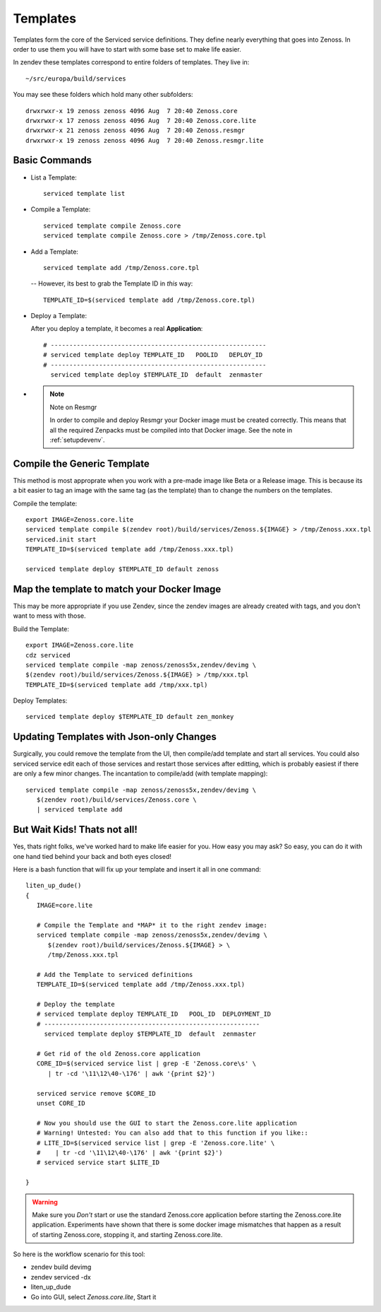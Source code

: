 ==========================
Templates
==========================

Templates form the core of the Serviced service definitions.
They define nearly everything that goes into Zenoss.
In order to use them you will have to start with some base set to make
life easier.

In zendev these templates correspond to entire folders of templates.
They live in::

   ~/src/europa/build/services

You may see these folders which hold many other subfolders::
   
   drwxrwxr-x 19 zenoss zenoss 4096 Aug  7 20:40 Zenoss.core
   drwxrwxr-x 17 zenoss zenoss 4096 Aug  7 20:40 Zenoss.core.lite
   drwxrwxr-x 21 zenoss zenoss 4096 Aug  7 20:40 Zenoss.resmgr
   drwxrwxr-x 19 zenoss zenoss 4096 Aug  7 20:40 Zenoss.resmgr.lite

Basic Commands
---------------------

* List a Template:: 
  
   serviced template list

* Compile a Template::

   serviced template compile Zenoss.core
   serviced template compile Zenoss.core > /tmp/Zenoss.core.tpl

* Add a Template::

   serviced template add /tmp/Zenoss.core.tpl

 -- However, its best to grab the Template ID in *this* way::

     TEMPLATE_ID=$(serviced template add /tmp/Zenoss.core.tpl)

* Deploy a Template:

  After you deploy a template, it becomes a real **Application**::

   # ----------------------------------------------------------
   # serviced template deploy TEMPLATE_ID   POOLID   DEPLOY_ID
   # ----------------------------------------------------------
     serviced template deploy $TEMPLATE_ID  default  zenmaster

* .. NOTE:: Note on Resmgr

     In order to compile and deploy Resmgr your Docker image must be created
     correctly. This means that all the required Zenpacks must be compiled into
     that Docker image. See the note in :ref:`setupdevenv`.

Compile the Generic Template
---------------------------------------------------------------------------------

This method is most approprate when you work with a pre-made image like Beta
or a Release image. This is because its a bit easier to tag an image with
the same tag (as the template) than to change the numbers on the templates.

Compile the template::

   export IMAGE=Zenoss.core.lite
   serviced template compile $(zendev root)/build/services/Zenoss.${IMAGE} > /tmp/Zenoss.xxx.tpl
   serviced.init start
   TEMPLATE_ID=$(serviced template add /tmp/Zenoss.xxx.tpl)

   serviced template deploy $TEMPLATE_ID default zenoss

Map the template to match your Docker Image
--------------------------------------------------------------------------

This may be more appropriate if you use Zendev, since the zendev images
are already created with tags, and you don't want to mess with those.

Build the Template::

   export IMAGE=Zenoss.core.lite
   cdz serviced
   serviced template compile -map zenoss/zenoss5x,zendev/devimg \
   $(zendev root)/build/services/Zenoss.${IMAGE} > /tmp/xxx.tpl
   TEMPLATE_ID=$(serviced template add /tmp/xxx.tpl)

Deploy Templates::

   serviced template deploy $TEMPLATE_ID default zen_monkey


Updating Templates with Json-only Changes
------------------------------------------------
Surgically, you could remove the template from the UI, then compile/add
template and start all services. You could also serviced service edit each of
those services and restart those services after editting, which is probably
easiest if there are only a few minor changes. The incantation to
compile/add (with template mapping)::

   serviced template compile -map zenoss/zenoss5x,zendev/devimg \
      $(zendev root)/build/services/Zenoss.core \
      | serviced template add

But Wait Kids! Thats not all!
-------------------------------

Yes, thats right folks, we've worked hard to make life easier for you.
How easy you may ask? So easy, you can do it with one hand tied behind
your back and both eyes closed!

Here is a bash function that will fix up your template and insert it all
in one command::

   liten_up_dude()
   {
      IMAGE=core.lite

      # Compile the Template and *MAP* it to the right zendev image:
      serviced template compile -map zenoss/zenoss5x,zendev/devimg \
         $(zendev root)/build/services/Zenoss.${IMAGE} > \
         /tmp/Zenoss.xxx.tpl

      # Add the Template to serviced definitions
      TEMPLATE_ID=$(serviced template add /tmp/Zenoss.xxx.tpl)

      # Deploy the template
      # serviced template deploy TEMPLATE_ID   POOL_ID  DEPLOYMENT_ID
      # ----------------------------------------------------------
        serviced template deploy $TEMPLATE_ID  default  zenmaster

      # Get rid of the old Zenoss.core application
      CORE_ID=$(serviced service list | grep -E 'Zenoss.core\s' \
         | tr -cd '\11\12\40-\176' | awk '{print $2}')

      serviced service remove $CORE_ID
      unset CORE_ID

      # Now you should use the GUI to start the Zenoss.core.lite application
      # Warning! Untested: You can also add that to this function if you like::
      # LITE_ID=$(serviced service list | grep -E 'Zenoss.core.lite' \
      #    | tr -cd '\11\12\40-\176' | awk '{print $2}')
      # serviced service start $LITE_ID

   }

.. WARNING::

   Make sure you *Don't* start or use the standard Zenoss.core application
   before starting the Zenoss.core.lite application. Experiments have shown
   that there is some docker image mismatches that happen as a result of
   starting Zenoss.core, stopping it, and starting Zenoss.core.lite.

So here is the workflow scenario for this tool:

* zendev build devimg
* zendev serviced -dx
* liten_up_dude
* Go into GUI, select *Zenoss.core.lite*, Start it

